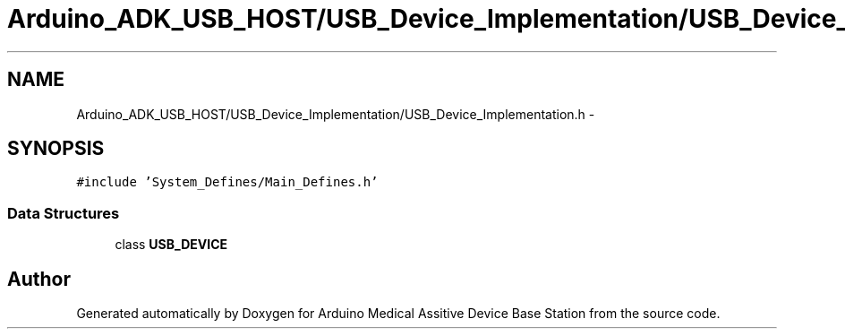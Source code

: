 .TH "Arduino_ADK_USB_HOST/USB_Device_Implementation/USB_Device_Implementation.h" 3 "Thu Aug 15 2013" "Version 1.0" "Arduino Medical Assitive Device Base Station" \" -*- nroff -*-
.ad l
.nh
.SH NAME
Arduino_ADK_USB_HOST/USB_Device_Implementation/USB_Device_Implementation.h \- 
.SH SYNOPSIS
.br
.PP
\fC#include 'System_Defines/Main_Defines\&.h'\fP
.br

.SS "Data Structures"

.in +1c
.ti -1c
.RI "class \fBUSB_DEVICE\fP"
.br
.in -1c
.SH "Author"
.PP 
Generated automatically by Doxygen for Arduino Medical Assitive Device Base Station from the source code\&.
